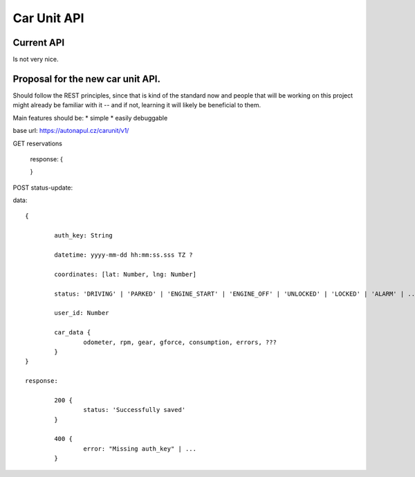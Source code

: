 ============
Car Unit API
============

Current API
===========
Is not very nice.

Proposal for the new car unit API.
==================================

Should follow the REST principles, since that is kind of the standard now and people that will be working on this project might already be familiar with it -- and if not, learning it will likely be beneficial to them.

Main features should be:
* simple
* easily debuggable


base url: https://autonapul.cz/carunit/v1/

GET reservations

	response: {



	}




POST status-update:

data::

	{

		auth_key: String

		datetime: yyyy-mm-dd hh:mm:ss.sss TZ ?

		coordinates: [lat: Number, lng: Number]

		status: 'DRIVING' | 'PARKED' | 'ENGINE_START' | 'ENGINE_OFF' | 'UNLOCKED' | 'LOCKED' | 'ALARM' | ...

		user_id: Number

		car_data {
			odometer, rpm, gear, gforce, consumption, errors, ???
		}
	}

	response:

		200 {
			status: 'Successfully saved'
		}

		400 {
			error: "Missing auth_key" | ...
		}

